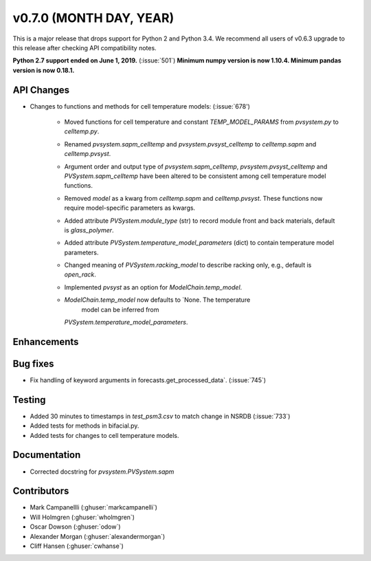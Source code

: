 .. _whatsnew_0700:

v0.7.0 (MONTH DAY, YEAR)
---------------------

This is a major release that drops support for Python 2 and Python 3.4. We
recommend all users of v0.6.3 upgrade to this release after checking API
compatibility notes.

**Python 2.7 support ended on June 1, 2019.** (:issue:`501`)
**Minimum numpy version is now 1.10.4. Minimum pandas version is now 0.18.1.**

API Changes
~~~~~~~~~~~
* Changes to functions and methods for cell temperature models:
  (:issue:`678')
    - Moved functions for cell temperature and constant 
      `TEMP_MODEL_PARAMS` from `pvsystem.py` to `celltemp.py`.
    - Renamed `pvsystem.sapm_celltemp` and `pvsystem.pvsyst_celltemp`
      to `celltemp.sapm` and `celltemp.pvsyst`.
    - Argument order and output type of `pvsystem.sapm_celltemp`,
      `pvsystem.pvsyst_celltemp` and `PVSystem.sapm_celltemp` have
      been altered to be consistent among cell temperature model
      functions.
    - Removed `model` as a kwarg from `celltemp.sapm` and
      `celltemp.pvsyst`. These functions now require model-specific
      parameters as kwargs.
    - Added attribute `PVSystem.module_type` (str) to record module
      front and back materials, default is `glass_polymer`.
    - Added attribute `PVSystem.temperature_model_parameters` (dict)
      to contain temperature model parameters.
    - Changed meaning of `PVSystem.racking_model` to describe racking
      only, e.g., default is `open_rack`.
    - Implemented `pvsyst` as an option for `ModelChain.temp_model`.
    - `ModelChain.temp_model` now defaults to `None. The temperature
       model can be inferred from
      `PVSystem.temperature_model_parameters`.

Enhancements
~~~~~~~~~~~~

Bug fixes
~~~~~~~~~
* Fix handling of keyword arguments in forecasts.get_processed_data`.
  (:issue:`745`)

Testing
~~~~~~~
* Added 30 minutes to timestamps in `test_psm3.csv` to match change
  in NSRDB (:issue:`733`)
* Added tests for methods in bifacial.py.
* Added tests for changes to cell temperature models.

Documentation
~~~~~~~~~~~~~
* Corrected docstring for `pvsystem.PVSystem.sapm`

Contributors
~~~~~~~~~~~~
* Mark Campanellli (:ghuser:`markcampanelli`)
* Will Holmgren (:ghuser:`wholmgren`)
* Oscar Dowson (:ghuser:`odow`)
* Alexander Morgan (:ghuser:`alexandermorgan`)
* Cliff Hansen (:ghuser:`cwhanse`)
